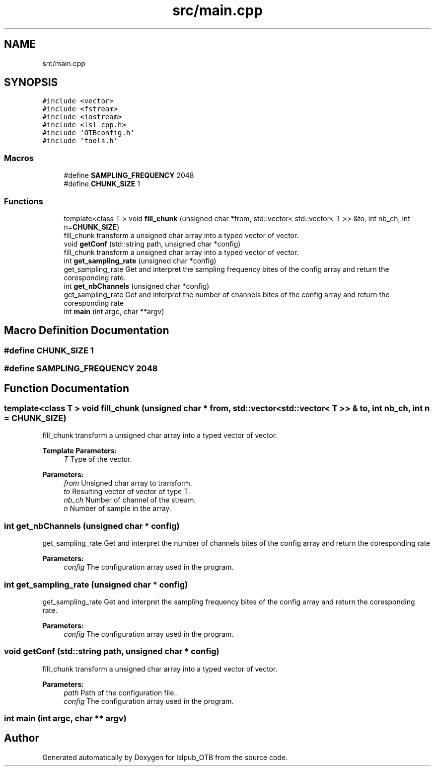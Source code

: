 .TH "src/main.cpp" 3 "Fri May 10 2019" "lslpub_OTB" \" -*- nroff -*-
.ad l
.nh
.SH NAME
src/main.cpp
.SH SYNOPSIS
.br
.PP
\fC#include <vector>\fP
.br
\fC#include <fstream>\fP
.br
\fC#include <iostream>\fP
.br
\fC#include <lsl_cpp\&.h>\fP
.br
\fC#include 'OTBconfig\&.h'\fP
.br
\fC#include 'tools\&.h'\fP
.br

.SS "Macros"

.in +1c
.ti -1c
.RI "#define \fBSAMPLING_FREQUENCY\fP   2048"
.br
.ti -1c
.RI "#define \fBCHUNK_SIZE\fP   1"
.br
.in -1c
.SS "Functions"

.in +1c
.ti -1c
.RI "template<class T > void \fBfill_chunk\fP (unsigned char *from, std::vector< std::vector< T >> &to, int nb_ch, int n=\fBCHUNK_SIZE\fP)"
.br
.RI "fill_chunk transform a unsigned char array into a typed vector of vector\&. "
.ti -1c
.RI "void \fBgetConf\fP (std::string path, unsigned char *config)"
.br
.RI "fill_chunk transform a unsigned char array into a typed vector of vector\&. "
.ti -1c
.RI "int \fBget_sampling_rate\fP (unsigned char *config)"
.br
.RI "get_sampling_rate Get and interpret the sampling frequency bites of the config array and return the coresponding rate\&. "
.ti -1c
.RI "int \fBget_nbChannels\fP (unsigned char *config)"
.br
.RI "get_sampling_rate Get and interpret the number of channels bites of the config array and return the coresponding rate "
.ti -1c
.RI "int \fBmain\fP (int argc, char **argv)"
.br
.in -1c
.SH "Macro Definition Documentation"
.PP 
.SS "#define CHUNK_SIZE   1"

.SS "#define SAMPLING_FREQUENCY   2048"

.SH "Function Documentation"
.PP 
.SS "template<class T > void fill_chunk (unsigned char * from, std::vector< std::vector< T >> & to, int nb_ch, int n = \fC\fBCHUNK_SIZE\fP\fP)"

.PP
fill_chunk transform a unsigned char array into a typed vector of vector\&. 
.PP
\fBTemplate Parameters:\fP
.RS 4
\fIT\fP Type of the vector\&. 
.RE
.PP
\fBParameters:\fP
.RS 4
\fIfrom\fP Unsigned char array to transform\&. 
.br
\fIto\fP Resulting vector of vector of type T\&. 
.br
\fInb_ch\fP Number of channel of the stream\&. 
.br
\fIn\fP Number of sample in the array\&. 
.RE
.PP

.SS "int get_nbChannels (unsigned char * config)"

.PP
get_sampling_rate Get and interpret the number of channels bites of the config array and return the coresponding rate 
.PP
\fBParameters:\fP
.RS 4
\fIconfig\fP The configuration array used in the program\&. 
.RE
.PP

.SS "int get_sampling_rate (unsigned char * config)"

.PP
get_sampling_rate Get and interpret the sampling frequency bites of the config array and return the coresponding rate\&. 
.PP
\fBParameters:\fP
.RS 4
\fIconfig\fP The configuration array used in the program\&. 
.RE
.PP

.SS "void getConf (std::string path, unsigned char * config)"

.PP
fill_chunk transform a unsigned char array into a typed vector of vector\&. 
.PP
\fBParameters:\fP
.RS 4
\fIpath\fP Path of the configuration file\&.\&. 
.br
\fIconfig\fP The configuration array used in the program\&. 
.RE
.PP

.SS "int main (int argc, char ** argv)"

.SH "Author"
.PP 
Generated automatically by Doxygen for lslpub_OTB from the source code\&.
